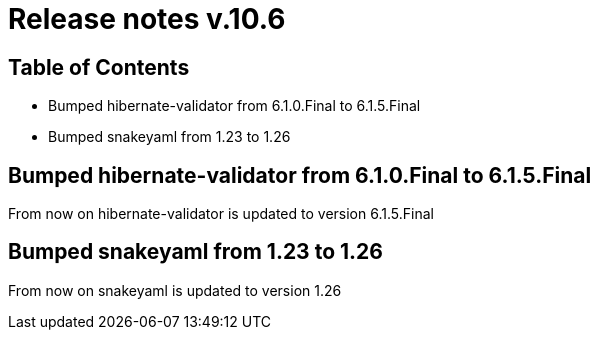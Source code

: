 = Release notes v.10.6

== Table of Contents

* Bumped hibernate-validator from 6.1.0.Final to 6.1.5.Final
* Bumped snakeyaml from 1.23 to 1.26

== Bumped hibernate-validator from 6.1.0.Final to 6.1.5.Final

From now on hibernate-validator is updated to version 6.1.5.Final

== Bumped snakeyaml from 1.23 to 1.26

From now on snakeyaml is updated to version 1.26
